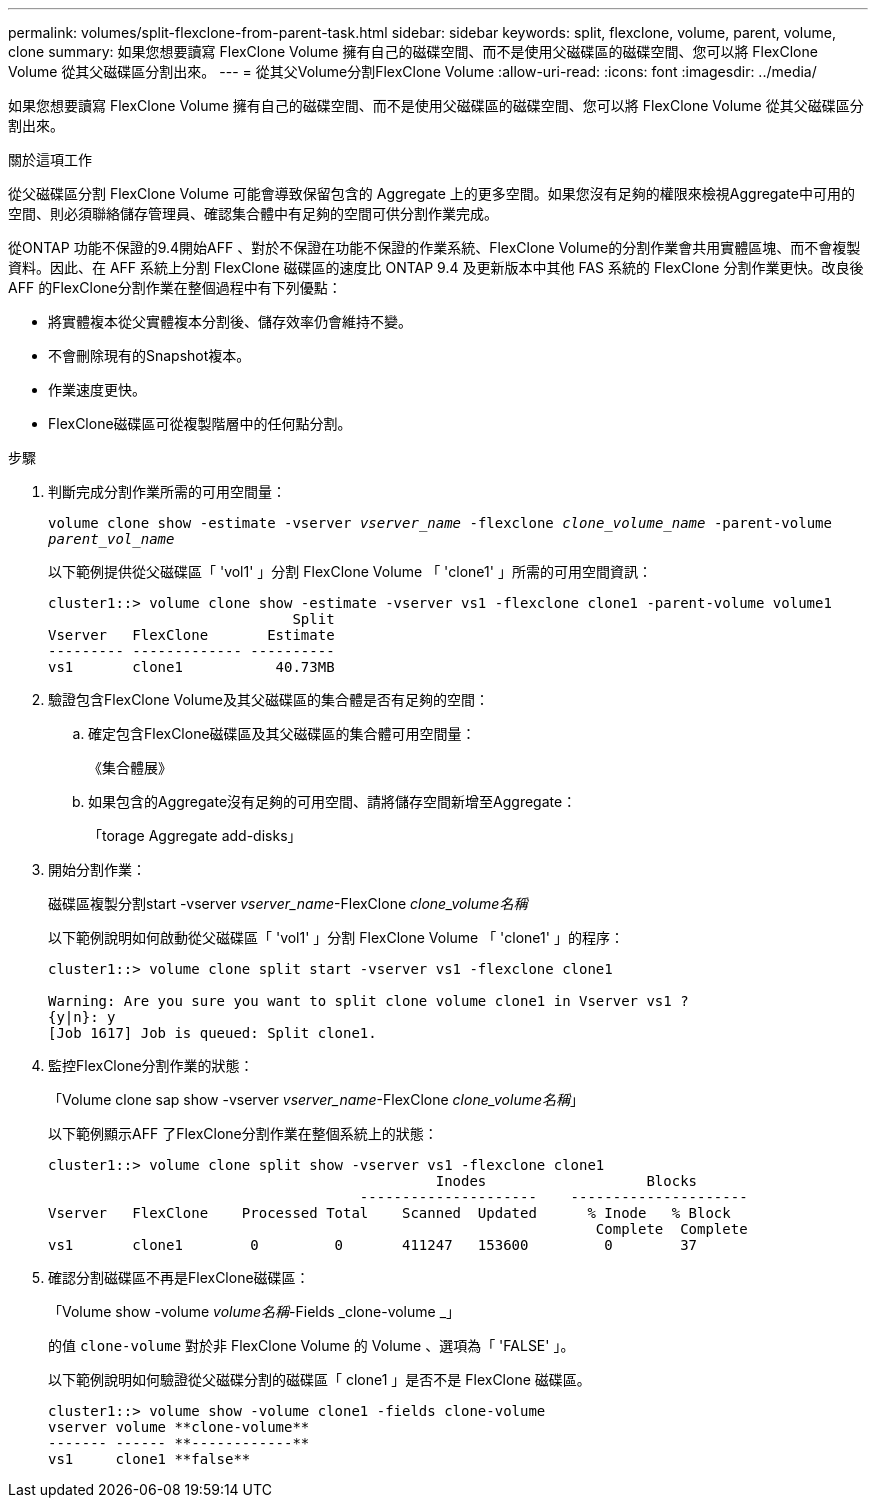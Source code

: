 ---
permalink: volumes/split-flexclone-from-parent-task.html 
sidebar: sidebar 
keywords: split, flexclone, volume, parent, volume, clone 
summary: 如果您想要讀寫 FlexClone Volume 擁有自己的磁碟空間、而不是使用父磁碟區的磁碟空間、您可以將 FlexClone Volume 從其父磁碟區分割出來。 
---
= 從其父Volume分割FlexClone Volume
:allow-uri-read: 
:icons: font
:imagesdir: ../media/


[role="lead"]
如果您想要讀寫 FlexClone Volume 擁有自己的磁碟空間、而不是使用父磁碟區的磁碟空間、您可以將 FlexClone Volume 從其父磁碟區分割出來。

.關於這項工作
從父磁碟區分割 FlexClone Volume 可能會導致保留包含的 Aggregate 上的更多空間。如果您沒有足夠的權限來檢視Aggregate中可用的空間、則必須聯絡儲存管理員、確認集合體中有足夠的空間可供分割作業完成。

從ONTAP 功能不保證的9.4開始AFF 、對於不保證在功能不保證的作業系統、FlexClone Volume的分割作業會共用實體區塊、而不會複製資料。因此、在 AFF 系統上分割 FlexClone 磁碟區的速度比 ONTAP 9.4 及更新版本中其他 FAS 系統的 FlexClone 分割作業更快。改良後AFF 的FlexClone分割作業在整個過程中有下列優點：

* 將實體複本從父實體複本分割後、儲存效率仍會維持不變。
* 不會刪除現有的Snapshot複本。
* 作業速度更快。
* FlexClone磁碟區可從複製階層中的任何點分割。


.步驟
. 判斷完成分割作業所需的可用空間量：
+
`volume clone show -estimate -vserver _vserver_name_ -flexclone _clone_volume_name_ -parent-volume _parent_vol_name_`

+
以下範例提供從父磁碟區「 'vol1' 」分割 FlexClone Volume 「 'clone1' 」所需的可用空間資訊：

+
[listing]
----
cluster1::> volume clone show -estimate -vserver vs1 -flexclone clone1 -parent-volume volume1
                             Split
Vserver   FlexClone       Estimate
--------- ------------- ----------
vs1       clone1           40.73MB
----
. 驗證包含FlexClone Volume及其父磁碟區的集合體是否有足夠的空間：
+
.. 確定包含FlexClone磁碟區及其父磁碟區的集合體可用空間量：
+
《集合體展》

.. 如果包含的Aggregate沒有足夠的可用空間、請將儲存空間新增至Aggregate：
+
「torage Aggregate add-disks」



. 開始分割作業：
+
磁碟區複製分割start -vserver _vserver_name_-FlexClone _clone_volume名稱_

+
以下範例說明如何啟動從父磁碟區「 'vol1' 」分割 FlexClone Volume 「 'clone1' 」的程序：

+
[listing]
----
cluster1::> volume clone split start -vserver vs1 -flexclone clone1

Warning: Are you sure you want to split clone volume clone1 in Vserver vs1 ?
{y|n}: y
[Job 1617] Job is queued: Split clone1.
----
. 監控FlexClone分割作業的狀態：
+
「Volume clone sap show -vserver _vserver_name_-FlexClone _clone_volume名稱_」

+
以下範例顯示AFF 了FlexClone分割作業在整個系統上的狀態：

+
[listing]
----
cluster1::> volume clone split show -vserver vs1 -flexclone clone1
                                              Inodes                   Blocks
                                     ---------------------    ---------------------
Vserver   FlexClone    Processed Total    Scanned  Updated      % Inode   % Block
                                                                 Complete  Complete
vs1       clone1        0         0       411247   153600         0        37
----
. 確認分割磁碟區不再是FlexClone磁碟區：
+
「Volume show -volume _volume名稱_-Fields _clone-volume _」

+
的值 `clone-volume` 對於非 FlexClone Volume 的 Volume 、選項為「 'FALSE' 」。

+
以下範例說明如何驗證從父磁碟分割的磁碟區「 clone1 」是否不是 FlexClone 磁碟區。

+
[listing]
----
cluster1::> volume show -volume clone1 -fields clone-volume
vserver volume **clone-volume**
------- ------ **------------**
vs1     clone1 **false**
----

